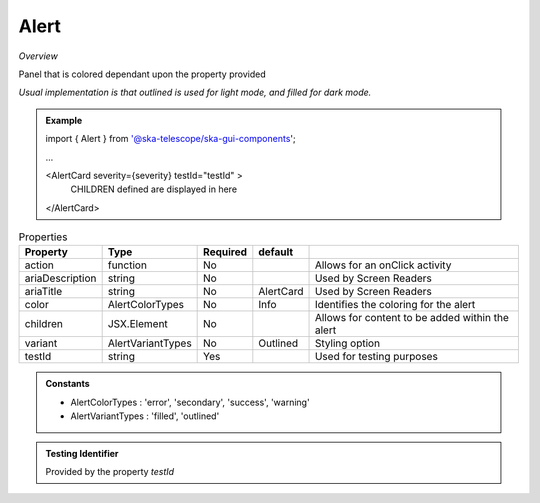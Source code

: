 Alert
~~~~~

*Overview*

Panel that is colored dependant upon the property provided

*Usual implementation is that outlined is used for light mode, and filled for dark mode.*

.. figure:: /images/alert.png
   :width: 90%

.. admonition:: Example

   import { Alert } from '@ska-telescope/ska-gui-components';

   ...

   <AlertCard severity={severity} testId="testId" >
       CHILDREN defined are displayed in here
   </AlertCard>
   
.. csv-table:: Properties
   :header: "Property", "Type", "Required", "default", ""

   "action", "function", "No", "", "Allows for an onClick activity"
   "ariaDescription", "string", "No", "", "Used by Screen Readers"
   "ariaTitle", "string", "No", "AlertCard", "Used by Screen Readers"
   "color", "AlertColorTypes", "No", "Info", "Identifies the coloring for the alert"
   "children", "JSX.Element", "No", "", "Allows for content to be added within the alert"
   "variant", "AlertVariantTypes", "No", "Outlined", "Styling option"
   "testId", "string", "Yes", "", "Used for testing purposes"
    
.. admonition:: Constants

   - AlertColorTypes : 'error', 'secondary', 'success', 'warning'

   - AlertVariantTypes : 'filled', 'outlined'

.. admonition:: Testing Identifier

   Provided by the property *testId*
   